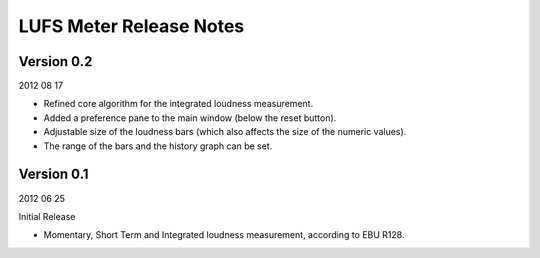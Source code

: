 .. author: Samuel Gaehwiler

************************
LUFS Meter Release Notes
************************


Version 0.2
-----------

2012 08 17

* Refined core algorithm for the integrated loudness measurement.

* Added a preference pane to the main window (below the reset button).

* Adjustable size of the loudness bars (which also affects the size of
  the numeric values).

* The range of the bars and the history graph can be set.


Version 0.1
-----------

2012 06 25

Initial Release

* Momentary, Short Term and Integrated loudness measurement, according to
  EBU R128.
